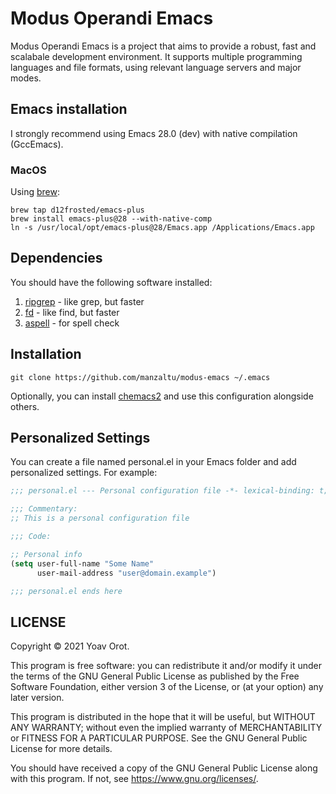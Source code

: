 * Modus Operandi Emacs

Modus Operandi Emacs is a project that aims to provide a robust, fast and
scalabale development environment. It supports multiple programming languages
and file formats, using relevant language servers and major modes.

** Emacs installation
I strongly recommend using Emacs 28.0 (dev) with native compilation (GccEmacs).

*** MacOS
Using [[https://brew.sh/][brew]]:
#+BEGIN_SRC shell
brew tap d12frosted/emacs-plus
brew install emacs-plus@28 --with-native-comp
ln -s /usr/local/opt/emacs-plus@28/Emacs.app /Applications/Emacs.app
#+END_SRC

** Dependencies
You should have the following software installed:
1. [[https://github.com/BurntSushi/ripgrep][ripgrep]] - like grep, but faster
2. [[https://github.com/sharkdp/fd][fd]] - like find, but faster
3. [[https://github.com/GNUAspell/aspell][aspell]] - for spell check

** Installation
#+BEGIN_SRC shell
git clone https://github.com/manzaltu/modus-emacs ~/.emacs
#+END_SRC

Optionally, you can install [[https://github.com/plexus/chemacs2][chemacs2]] and use this configuration alongside others.

** Personalized Settings
You can create a file named personal.el in your Emacs folder and add
personalized settings. For example:

#+BEGIN_SRC emacs-lisp
;;; personal.el --- Personal configuration file -*- lexical-binding: t; -*-

;;; Commentary:
;; This is a personal configuration file

;;; Code:

;; Personal info
(setq user-full-name "Some Name"
      user-mail-address "user@domain.example")

;;; personal.el ends here
#+END_SRC

** LICENSE
Copyright © 2021 Yoav Orot.

This program is free software: you can redistribute it and/or modify
it under the terms of the GNU General Public License as published by
the Free Software Foundation, either version 3 of the License, or
(at your option) any later version.

This program is distributed in the hope that it will be useful,
but WITHOUT ANY WARRANTY; without even the implied warranty of
MERCHANTABILITY or FITNESS FOR A PARTICULAR PURPOSE.  See the
GNU General Public License for more details.

You should have received a copy of the GNU General Public License
along with this program.  If not, see <https://www.gnu.org/licenses/>.
